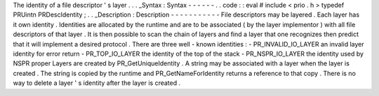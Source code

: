 The
identity
of
a
file
descriptor
'
s
layer
.
.
.
_Syntax
:
Syntax
-
-
-
-
-
-
.
.
code
:
:
eval
#
include
<
prio
.
h
>
typedef
PRUintn
PRDescIdentity
;
.
.
_Description
:
Description
-
-
-
-
-
-
-
-
-
-
-
File
descriptors
may
be
layered
.
Each
layer
has
it
own
identity
.
Identities
are
allocated
by
the
runtime
and
are
to
be
associated
(
by
the
layer
implementor
)
with
all
file
descriptors
of
that
layer
.
It
is
then
possible
to
scan
the
chain
of
layers
and
find
a
layer
that
one
recognizes
then
predict
that
it
will
implement
a
desired
protocol
.
There
are
three
well
-
known
identities
:
-
PR_INVALID_IO_LAYER
an
invalid
layer
identity
for
error
return
-
PR_TOP_IO_LAYER
the
identity
of
the
top
of
the
stack
-
PR_NSPR_IO_LAYER
the
identity
used
by
NSPR
proper
Layers
are
created
by
PR_GetUniqueIdentity
.
A
string
may
be
associated
with
a
layer
when
the
layer
is
created
.
The
string
is
copied
by
the
runtime
and
PR_GetNameForIdentity
returns
a
reference
to
that
copy
.
There
is
no
way
to
delete
a
layer
'
s
identity
after
the
layer
is
created
.
